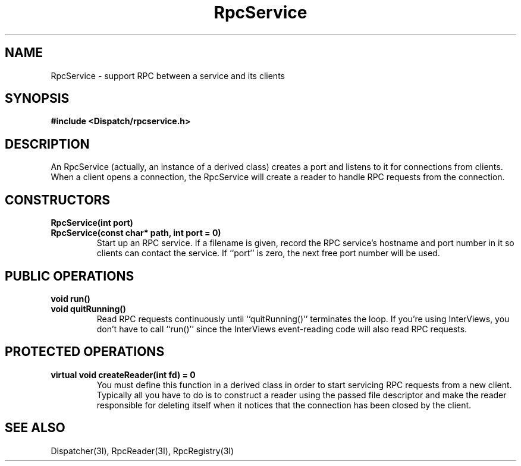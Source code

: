 .TH RpcService 3I "27 March 1991" "InterViews" "InterViews Reference Manual"
.SH NAME
RpcService \- support RPC between a service and its clients
.SH SYNOPSIS
.B #include <Dispatch/rpcservice.h>
.SH DESCRIPTION
An RpcService (actually, an instance of a derived class) creates a port
and listens to it for connections from clients.  When a client opens a
connection, the RpcService will create a reader to handle RPC requests
from the connection.
.SH CONSTRUCTORS
.TP
.B "RpcService(int port)"
.ns
.TP
.B "RpcService(const char* path, int port = 0)"
Start up an RPC service.  If a filename is given, record the RPC
service's hostname and port number in it so clients can contact the
service.  If ``port'' is zero, the next free port number will be used.
.SH PUBLIC OPERATIONS
.TP
.B "void run()"
.ns
.TP
.B "void quitRunning()"
Read RPC requests continuously until ``quitRunning()'' terminates the
loop.  If you're using InterViews, you don't have to call ``run()''
since the InterViews event-reading code will also read RPC requests.
.SH PROTECTED OPERATIONS
.TP
.B "virtual void createReader(int fd) = 0"
You must define this function in a derived class in order to start
servicing RPC requests from a new client.  Typically all you have to
do is to construct a reader using the passed file descriptor and make
the reader responsible for deleting itself when it notices that the
connection has been closed by the client.
.SH SEE ALSO
Dispatcher(3I),
RpcReader(3I),
RpcRegistry(3I)
